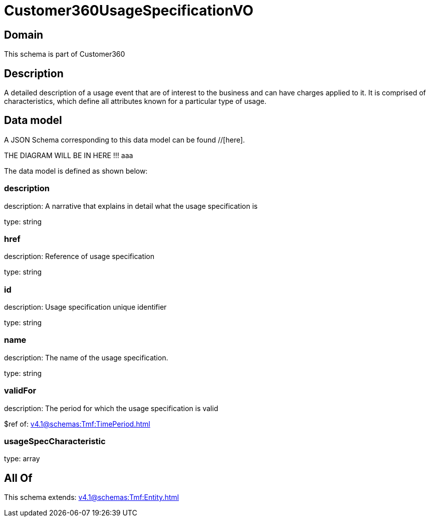 = Customer360UsageSpecificationVO

[#domain]
== Domain

This schema is part of Customer360

[#description]
== Description
A detailed description of a usage event that are of interest to the business and can have charges applied to it. It is comprised of characteristics, which define all attributes known for a particular type of usage.


[#data_model]
== Data model

A JSON Schema corresponding to this data model can be found //[here].

THE DIAGRAM WILL BE IN HERE !!!
aaa

The data model is defined as shown below:


=== description
description: A narrative that explains in detail what the usage specification is

type: string


=== href
description: Reference of usage specification

type: string


=== id
description: Usage specification unique identifier

type: string


=== name
description: The name of the usage specification.

type: string


=== validFor
description: The period for which the usage specification is valid

$ref of: xref:v4.1@schemas:Tmf:TimePeriod.adoc[]


=== usageSpecCharacteristic
type: array


[#all_of]
== All Of

This schema extends: xref:v4.1@schemas:Tmf:Entity.adoc[]
